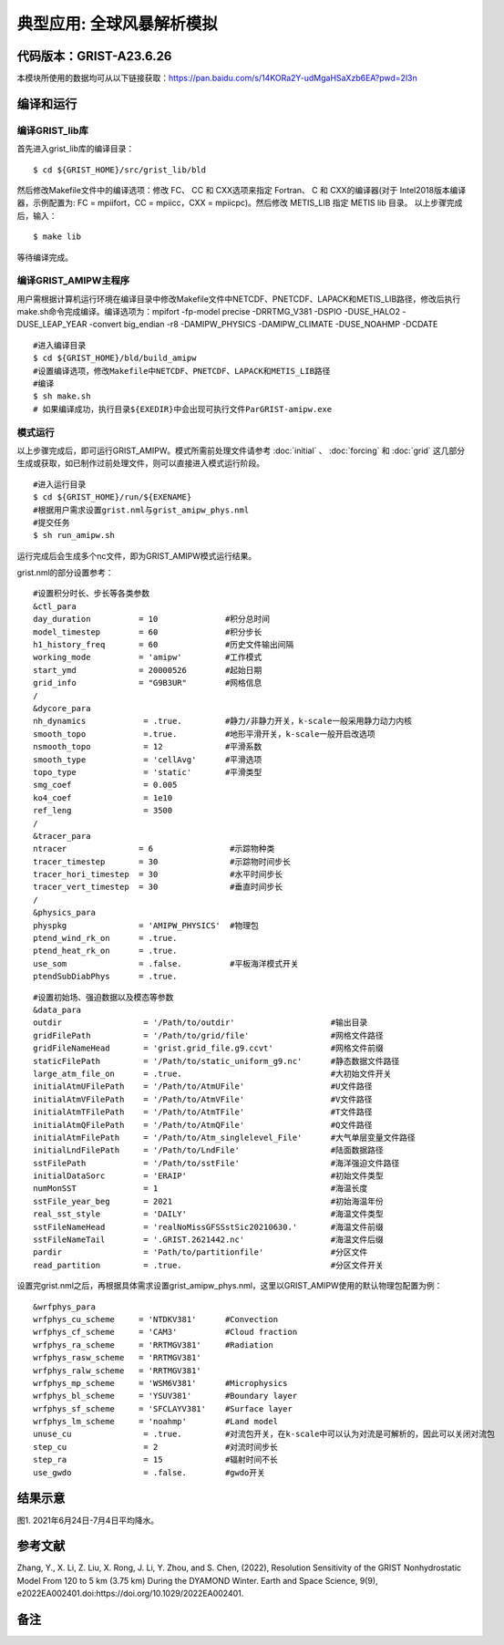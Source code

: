 典型应用: 全球风暴解析模拟
================   

代码版本：GRIST-A23.6.26 
----------------------------------

本模块所使用的数据均可从以下链接获取：https://pan.baidu.com/s/14KORa2Y-udMgaHSaXzb6EA?pwd=2l3n

编译和运行
----------------------------------

编译GRIST_lib库
>>>>>>>>>>>>>>>>>>>>>>>>>>>

首先进入grist_lib库的编译目录：

::

     $ cd ${GRIST_HOME}/src/grist_lib/bld

然后修改Makefile文件中的编译选项：修改 FC、 CC 和 CXX选项来指定 Fortran、 C 和 CXX的编译器(对于 Intel2018版本编译器，示例配置为: FC = mpiifort，CC = mpiicc，CXX = mpiicpc)。然后修改 METIS_LIB 指定 METIS lib 目录。
以上步骤完成后，输入：
::

     $ make lib

等待编译完成。

编译GRIST_AMIPW主程序
>>>>>>>>>>>>>>>>>>>>>>>>>>>

用户需根据计算机运行环境在编译目录中修改Makefile文件中NETCDF、PNETCDF、LAPACK和METIS_LIB路径，修改后执行make.sh命令完成编译。编译选项为：mpifort -fp-model precise -DRRTMG_V381 -DSPIO -DUSE_HALO2 -DUSE_LEAP_YEAR -convert big_endian -r8 -DAMIPW_PHYSICS -DAMIPW_CLIMATE -DUSE_NOAHMP -DCDATE

::

     #进入编译目录
     $ cd ${GRIST_HOME}/bld/build_amipw
     #设置编译选项，修改Makefile中NETCDF、PNETCDF、LAPACK和METIS_LIB路径
     #编译
     $ sh make.sh
     # 如果编译成功，执行目录${EXEDIR}中会出现可执行文件ParGRIST-amipw.exe

模式运行
>>>>>>>>>>>>>>>>>>>>>>>>>>>

以上步骤完成后，即可运行GRIST_AMIPW。模式所需前处理文件请参考 :doc:`initial` 、 :doc:`forcing` 和 :doc:`grid` 这几部分生成或获取，如已制作过前处理文件，则可以直接进入模式运行阶段。

::

     #进入运行目录
     $ cd ${GRIST_HOME}/run/${EXENAME}
     #根据用户需求设置grist.nml与grist_amipw_phys.nml
     #提交任务
     $ sh run_amipw.sh

运行完成后会生成多个nc文件，即为GRIST_AMIPW模式运行结果。

grist.nml的部分设置参考：

::

     #设置积分时长、步长等各类参数
     &ctl_para
     day_duration          = 10              #积分总时间
     model_timestep        = 60              #积分步长
     h1_history_freq       = 60              #历史文件输出间隔
     working_mode          = 'amipw'         #工作模式
     start_ymd             = 20000526        #起始日期
     grid_info             = "G9B3UR"        #网格信息
     /
     &dycore_para
     nh_dynamics            = .true.         #静力/非静力开关，k-scale一般采用静力动力内核
     smooth_topo            =.true.          #地形平滑开关，k-scale一般开启改选项
     nsmooth_topo           = 12             #平滑系数
     smooth_type            = 'cellAvg'      #平滑选项
     topo_type              = 'static'       #平滑类型
     smg_coef               = 0.005          
     ko4_coef               = 1e10
     ref_leng               = 3500
     /
     &tracer_para
     ntracer               = 6                #示踪物种类
     tracer_timestep       = 30               #示踪物时间步长
     tracer_hori_timestep  = 30               #水平时间步长
     tracer_vert_timestep  = 30               #垂直时间步长
     /
     &physics_para
     physpkg               = 'AMIPW_PHYSICS'  #物理包
     ptend_wind_rk_on      = .true.           
     ptend_heat_rk_on      = .true.
     use_som               = .false.          #平板海洋模式开关
     ptendSubDiabPhys      = .true.           

::

     #设置初始场、强迫数据以及模态等参数
     &data_para
     outdir                 = '/Path/to/outdir'                    #输出目录
     gridFilePath           = '/Path/to/grid/file'                 #网格文件路径
     gridFileNameHead       = 'grist.grid_file.g9.ccvt'            #网格文件前缀
     staticFilePath         = '/Path/to/static_uniform_g9.nc'      #静态数据文件路径
     large_atm_file_on      = .true.                               #大初始文件开关
     initialAtmUFilePath    = '/Path/to/AtmUFile'                  #U文件路径
     initialAtmVFilePath    = '/Path/to/AtmVFile'                  #V文件路径
     initialAtmTFilePath    = '/Path/to/AtmTFile'                  #T文件路径
     initialAtmQFilePath    = '/Path/to/AtmQFile'                  #Q文件路径
     initialAtmFilePath     = '/Path/to/Atm_singlelevel_File'      #大气单层变量文件路径
     initialLndFilePath     = '/Path/to/LndFile'                   #陆面数据路径
     sstFilePath            = '/Path/to/sstFile'                   #海洋强迫文件路径
     initialDataSorc        = 'ERAIP'                              #初始文件类型
     numMonSST              = 1                                    #海温长度
     sstFile_year_beg       = 2021                                 #初始海温年份
     real_sst_style         = 'DAILY'                              #海温文件类型
     sstFileNameHead        = 'realNoMissGFSSstSic20210630.'       #海温文件前缀
     sstFileNameTail        = '.GRIST.2621442.nc'                  #海温文件后缀
     pardir                 = 'Path/to/partitionfile'              #分区文件
     read_partition         = .true.                               #分区文件开关


设置完grist.nml之后，再根据具体需求设置grist_amipw_phys.nml，这里以GRIST_AMIPW使用的默认物理包配置为例：

::

     &wrfphys_para
     wrfphys_cu_scheme     = 'NTDKV381'      #Convection
     wrfphys_cf_scheme     = 'CAM3'          #Cloud fraction
     wrfphys_ra_scheme     = 'RRTMGV381'     #Radiation
     wrfphys_rasw_scheme   = 'RRTMGV381'
     wrfphys_ralw_scheme   = 'RRTMGV381'
     wrfphys_mp_scheme     = 'WSM6V381'      #Microphysics
     wrfphys_bl_scheme     = 'YSUV381'       #Boundary layer
     wrfphys_sf_scheme     = 'SFCLAYV381'    #Surface layer
     wrfphys_lm_scheme     = 'noahmp'        #Land model
     unuse_cu               = .true.         #对流包开关，在k-scale中可以认为对流是可解析的，因此可以关闭对流包
     step_cu                = 2              #对流时间步长
     step_ra                = 15             #辐射时间不长
     use_gwdo               = .false.        #gwdo开关


结果示意
----------------

.. image:: images/k-scale.jpg   
   :align: center
图1. 2021年6月24日-7月4日平均降水。 


参考文献
----------------
Zhang, Y., X. Li, Z. Liu, X. Rong, J. Li, Y. Zhou, and S. Chen, (2022), Resolution Sensitivity of the GRIST Nonhydrostatic Model From 120 to 5 km (3.75 km) During the DYAMOND Winter. Earth and Space Science, 9(9), e2022EA002401.doi:https://doi.org/10.1029/2022EA002401.

备注
----------------
